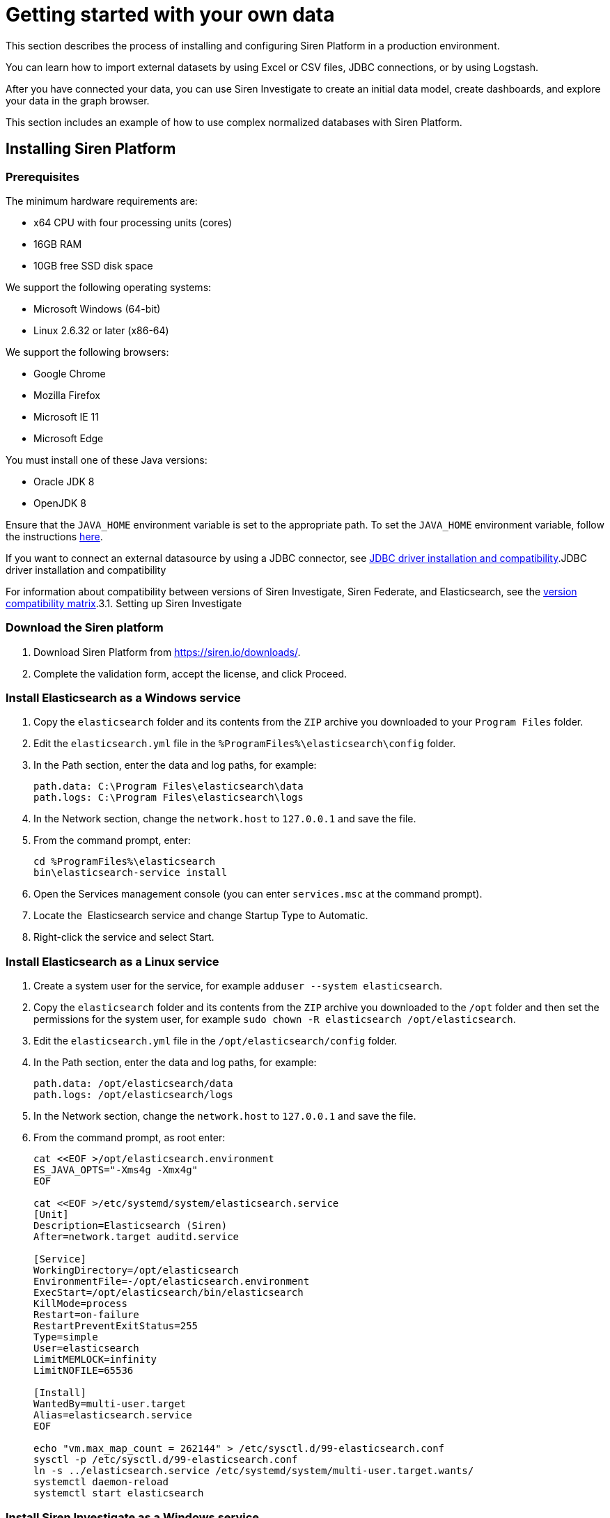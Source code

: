 = Getting started with your own data

This section describes the process of installing and configuring Siren
Platform in a production environment.

You can learn how to import external datasets by using Excel or CSV
files, JDBC connections, or by using Logstash.

After you have connected your data, you can use Siren Investigate to
create an initial data model, create dashboards, and explore your data
in the graph browser.

This section includes an example of how to use complex normalized
databases with Siren Platform.


== Installing Siren Platform


=== Prerequisites

The minimum hardware requirements are:

* x64 CPU with four processing units (cores)
* 16GB RAM
* 10GB free SSD disk space

We support the following operating systems:

* Microsoft Windows (64-bit)
* Linux 2.6.32 or later (x86-64)

We support the following browsers:

* Google Chrome
* Mozilla Firefox
* Microsoft IE 11
* Microsoft Edge

You must install one of these Java versions:

* Oracle JDK 8
* OpenJDK 8

Ensure that the `+JAVA_HOME+` environment variable is set to the
appropriate path. To set the `+JAVA_HOME+` environment variable, follow
the instructions
https://docs.oracle.com/cd/E19182-01/820-7851/inst_cli_jdk_javahome_t/[here].

If you want to connect an external datasource by using a JDBC connector,
see
link:/document/preview/89931#UUID-1e8d9902-31ea-0983-423a-7843a8619c61[JDBC
driver installation and compatibility].JDBC driver installation and
compatibility

For information about compatibility between versions of Siren
Investigate, Siren Federate, and Elasticsearch, see the
link:/document/preview/74590#UUID-5b0fe9bf-7258-6149-8e3f-ff64d6129009[version
compatibility matrix].3.1. Setting up Siren Investigate


=== Download the Siren platform

[arabic]
. Download Siren Platform from https://siren.io/downloads/.
. Complete the validation form, accept the license, and click Proceed.


=== Install Elasticsearch as a Windows service

[arabic]
. Copy the `+elasticsearch+` folder and its contents from the `+ZIP+`
archive you downloaded to your `+Program Files+` folder.
. Edit the `+elasticsearch.yml+` file in the
`+%ProgramFiles%\elasticsearch\config+` folder.
. In the Path section, enter the data and log paths, for example:
+
....
path.data: C:\Program Files\elasticsearch\data
path.logs: C:\Program Files\elasticsearch\logs
....
. In the Network section, change the `+network.host+` to `+127.0.0.1+`
and save the file.
. From the command prompt, enter:
+
....
cd %ProgramFiles%\elasticsearch
bin\elasticsearch-service install
....
. Open the Services management console (you can enter `+services.msc+`
at the command prompt).
. Locate the  Elasticsearch service and change Startup Type to
Automatic.
. Right-click the service and select Start.


=== Install Elasticsearch as a Linux service

[arabic]
. Create a system user for the service, for example
`+adduser --system elasticsearch+`.
. Copy the `+elasticsearch+` folder and its contents from the `+ZIP+`
archive you downloaded to the `+/opt+` folder and then set the
permissions for the system user, for example
`+sudo chown -R elasticsearch /opt/elasticsearch+`. 
. Edit the `+elasticsearch.yml+` file in the
`+/opt/elasticsearch/config+` folder.
. In the Path section, enter the data and log paths, for example:
+
....
path.data: /opt/elasticsearch/data
path.logs: /opt/elasticsearch/logs
....
. In the Network section, change the `+network.host+` to `+127.0.0.1+`
and save the file.
. From the command prompt, as root enter:
+
....
cat <<EOF >/opt/elasticsearch.environment
ES_JAVA_OPTS="-Xms4g -Xmx4g"
EOF

cat <<EOF >/etc/systemd/system/elasticsearch.service
[Unit]
Description=Elasticsearch (Siren)
After=network.target auditd.service

[Service]
WorkingDirectory=/opt/elasticsearch
EnvironmentFile=-/opt/elasticsearch.environment
ExecStart=/opt/elasticsearch/bin/elasticsearch
KillMode=process
Restart=on-failure
RestartPreventExitStatus=255
Type=simple
User=elasticsearch
LimitMEMLOCK=infinity
LimitNOFILE=65536

[Install]
WantedBy=multi-user.target
Alias=elasticsearch.service
EOF

echo "vm.max_map_count = 262144" > /etc/sysctl.d/99-elasticsearch.conf
sysctl -p /etc/sysctl.d/99-elasticsearch.conf
ln -s ../elasticsearch.service /etc/systemd/system/multi-user.target.wants/
systemctl daemon-reload
systemctl start elasticsearch
....


=== Install Siren Investigate as a Windows service

Installing Siren Investigate as a service with Windows requires use of
the third-party tool NSSM (https://nssm.cc/download). Because it
configures services, anti-virus software may identify it as "riskware".
However, an SHA checksum and source code are provided. You can verify
the checksum using the Microsoft File Checksum Integrity Verifier
(https://www.microsoft.com/en-us/download/details.aspx?id=11533).

[arabic]
. Copy the `+siren-investigate+` folder and its contents from the Siren
platform `+ZIP+` archive you downloaded to your `+%ProgramFiles%+`
folder.
. Copy the `+nssm.exe+` program from the `+win64+` folder in the NSSM
`+ZIP+` archive you downloaded to the
`+%ProgramFiles%\siren-investigate\bin+` folder.
. Set the `+INVESTIGATE_HOME+` environment variable to
`+%ProgramFiles%\siren-investigate+`.
. From the command prompt, enter
`+%ProgramFiles%\siren-investigate\bin\nssm install "Siren Investigate"+`.
. In the Application Path box, enter
`+%ProgramFiles%\siren-investigate\bin\investigate.bat+`.
. In the Startup directory box, enter
`+%ProgramFiles%\siren-investigate+`.
. On the Details tab, in the Display name box, enter
`+Siren Investigate+`.
. On the Dependencies tab, in the box enter
`+elasticsearch-service-x64+`.
. Click Install service.
. Open the Services management console (you can enter `+services.msc+`
at the command prompt).
. Locate the Siren Investigate  service, right-click it and select
Start .


=== Install Siren Investigate as a Linux service

[arabic]
. Create a system user for the service, for example
`+adduser --system siren+`.
. Copy the `+siren-investigate+` folder and its contents from the
`+ZIP+` archive you downloaded to the `+/opt+` folder and then set the
permissions for the system user, for example
`+sudo chown -R siren /opt/siren-investigate+`.
. From the command prompt, as root enter:
+
....
cat <<EOF >/etc/systemd/system/siren.service
[Unit]
Description=Siren Investigate
After=network.target auditd.service

[Service]
WorkingDirectory=/opt/siren-investigate
EnvironmentFile=-/opt/siren.environment
ExecStart=/opt/siren-investigate/bin/investigate
KillMode=process
Restart=on-failure
RestartPreventExitStatus=255
Type=simple
User=siren

[Install]
WantedBy=multi-user.target
Alias=siren.service
EOF

ln -s ../siren.service /etc/systemd/system/multi-user.target.wants/
systemctl daemon-reload
systemctl start siren
....


=== Test your connection

In your browser, navigate to
http:// localhost:5606/status[http://localhost:5606/status]. If the
Elasticsearch and Siren Investigate services are running, the sign in
screen is displayed.


=== Next steps

Import data either by using Logstash, by connecting to JDBC datasources,
or by uploading Excel or CSV files.


== Importing data from an external datasource

You can import data either by using data reflections or by creating
virtual indices.


=== Prerequisites

Ensure that you have completed the installation as described in
link:/document/preview/60106#UUID-4a5b28c1-a16d-a4d8-4627-67781f762bdd[Installing
Siren Investigate].3.1.1. Installing Siren Investigate

Check the list of supported databases at
link:/document/preview/100138#UUID-ce79aace-3d07-9cdc-e516-db771e7b2735[JDBC
driver installation and compatibility].5.8.1 JDBC driver installation
and compatibility

The schema that you want to connect to must be the default schema of the
connection user.


=== Configuring the datasource

To enable JDBC on a node where the Siren Federate plugin is installed,
add the following setting to the `+elasticsearch.yml+` file:

....
node.attr.connector.jdbc: true
....

Create a directory named `+jdbc-drivers+` inside the configuration
directory of the node. For example, create the directory in
`+elasticsearch/config+` or `+etc/elasticsearch+`.

Copy the JDBC driver to the `+jdbc-drivers+` directory.

Restart the Elasticsearch service.


=== Connect your database to the Siren platform

In Siren Investigate, navigate to [.menuchoice]#Management >
Datasources#.

Select JDBC from the Type box.

Select the Database Type.

Enter a display Name for the datasource in Siren Investigate.

Enter the database Username and Password.

Click Test connection. If the connection is successful, a dialog is
displayed. 

Click No, will do later, then click SAVE.


=== Create a virtual index

In Siren Investigate, navigate to [.menuchoice]#Management > Virtual
Indices#.

Select the Datasource name.

Select the Resource name from the Datasource browser.

Enter a valid lowercase Elasticsearch Virtual index name.

(Optional) Enter a Primary key. This is required if you want to use this
Index in the graph browser.

Click SAVE. A dialog is displayed.

Click Yes, take me there (see link:#[?xml_title]). Alternatively, click
No, will do later, then click SAVE.


== Importing data by using Logstash

The following section provides an example of how to load data sets into
Siren Platform by using Logstash. You should adapt this example for use
with your own data set.

NOTE: The data sets used in the example contains millions of records. If you
use these data sets, loading may take a long time to complete.



=== Prerequisites

* Install the Siren platform as described in
link:#UUID-93e4bd2a-c423-dd5d-9405-28c275ac38a2[Installing Siren
Platform].
* Install Logstash (https://www.elastic.co/downloads/logstash).

The example uses publicly available data from Companies House. If you
want to try it for yourself, you can download:

* The company data as one CSV file
(http://download.companieshouse.gov.uk/en_output.html).
* The person of significant control data as one JSON file
(http://download.companieshouse.gov.uk/en_pscdata.html).

Extract the `+CSV+` and `+TXT+` files. Edit the example scripts to match
the path and file names. 


=== Create a configuration file for the company data

Create a plain text file with the following content:

....
input {
 file {
   path => "<location of BasicCompanyDataAsOneFile-date.csv>"
   start_position => beginning
 }
}
filter {
   csv {
separator => ","
autodetect_column_names => true
autogenerate_column_names => true
   }
}
output {
   elasticsearch {
       hosts => ["127.0.0.1:9220"]
       index => "company"
   }
}
....

Edit the path to match the location of the `+CSV+` file and save it as
`+logstash_csv.conf+` in the same path as the data set.


=== Create a configuration file for the person with significant control data

Create a plain text file with the following content:

....
input {
 file {
   type => "json"
   path => "<location of persons-with-significant-control-snapshot-date.txt>"
   start_position => beginning
 }
}
filter {
 json {
   source => "message"
 }
 mutate {
   uppercase => [ "data[name]" ]
 }
}
output {
   elasticsearch {
       hosts => ["127.0.0.1:9220"]
       index => "persons-control"
   }
}
....

Edit the path to match the location of the `+TXT+` file and save it as
`+logstash_json.conf+` in the same path as the data set.


=== Load the data

From the command prompt, navigate to the `+logstash/bin+` folder and run
Logstash with the configuration files you created earlier. For example:

....
logstash -f C:\data\logstash_csv.conf
logstash -f C:\data\logstash_json.conf
....

TIP: You can speed up the import process by installing a second instance of
Logstash and running the imports concurrently.



=== Next steps

(Optional) Connect an external datasource with Siren Federate.

Create a data model (ontology).


== Creating an initial data model

You can create a data model, also known as an ontology, by defining
relations between indexes. This effectively treats indexes as classes
and records as entities.

=== Create an index pattern search

In Siren Investigate, navigate to [.menuchoice]#Management > Data
Model#.

Click Create Index Pattern Search.

Enter the index name in the Index pattern id box. This is either the
name of an existing index on Elasticsearch or the name that you have
defined for the virtual index that connects an external table.

Click Save.


=== Create a relationship

Relationships are defined from a class to other classes. However, it is
not possible to define a relationship between two entity identifiers.

A relationship is defined as a join operation between two indexes with:

* The field of the local index to join on.
* The class (index pattern or entity) to connect to.
* (If the class is an index pattern) the field of the index to join
with.
* The label of the relation.

The examples given here are from the _Loading CSV and JSON data sets
with Logstash_ quick start guide.

Click Management (image:15dad792955923.png[image]).

Click Data Model.

Click an Index Pattern, for example company.

In the Relations tab, click Add relation.

Select a Field in the Source Entity, for example CompanyName.keyword.

Select a Target Entity. This can be an index pattern or an entity
identifier, for example persons-control.

If you selected an index pattern as the Target Entity, select a Field,
for example data.name.keyword.

Enter a short description of the relationship in the Labels boxes. For
example, CompanyName.keyword in the company index pattern "is owned
by" data.name.keyword in the persons-control index pattern and
data.name.keyword "owns" CompanyName.keyword.

Click Save.

By default, the join type is automatic. You can click Edit to manually
set the Join type and Relation join task timeout.

You can click the Graph View tab to show a graphical representation of
the relationship with the currently selected class highlighted.


=== Create an entity identifier

Entity identifiers enable you to navigate between two or more indexes
without requiring a direct relationship between them. They also act as a
central node element when doing graph analysis.

For example, you may have many indexes with IPs in multiple roles
(source, destination) and want to join them with other roles and
indexes.

Click Management (image:image/15dad792955923.png[image]).

Click Data Model.

Click Create Entity Identifier.

Enter an Entity identifier name.

Enter a Short Description.

Enter a Long Description.

Select an Icon.

Select a Color.

Click Save.

For more information about entity identifiers, see link:#[3.2.1.
Creating an index pattern or entity identifier].3.2.1. Creating an index
pattern or entity identifier


=== Connect an entity identifier to the data model

This example uses the Companies House data set.

Create an entity identifier with the *ID* `+PostCode+` as described in
the previous section.

From the Relations tab, click Add relation.

Using the boxes, set the relationship so that the source entity is owned
by the target entity and the target entity owns the source entity.

Select company from the index box.

Select RegAddress.PostCode from the Field box.


=== Next steps

Create dashboards.

Add a graph browser visualization to a dashboard.


== Creating dashboards

A dashboard displays a set of saved visualizations in a grid layout that
you can customize. It requires at least one visualization (for more
information, see link:#[3.5. Visualize]). You can save a dashboard to
share or view at a later time.3.5. Visualize

Click Dashboard (image:15dad79295e504.png[image]) to view the
first dashboard in the list. You can drag and drop dashboards to change
the order of the list.


=== Generate a dashboard

Click Discover (image:15dad79296ad45.png[image]).

Click New.

Click Autoselect Most Relevant.

Click Generate Dashboard.

Click Create.

Click OK.


=== Create a dashboard

In Siren Investigate, click Dashboard
(image:15dad79295e504.png[image]).

Click Create new dashboard (image:15dad792973b0a.png[image]).

Enter a unique name for the dashboard in the box.

(Optional) Select a saved search. Typically, dashboards without a saved
search are used only for cross index summary pages.

Click Create.


=== Add visualizations to a dashboard

Click Dashboard (image:15dad79295e504.png[image]) to display the
dashboards list.

Click the dashboard in the list and then click Edit.

Click Add to display the available visualizations. You can filter the
list of visualizations by typing a filter string into the Visualization
Filter box.

In the list, click a visualization to add it to your dashboard. The
visualization you select appears in a container on your dashboard.

(Optional) Click Options, then select or clear the Use dark theme and
Hide borders check boxes to configure how the dashboard is displayed.


=== Configure a container

The visualizations in your dashboard are stored in containers that you
can resize and arrange on the dashboard.

To move a container around the dashboard, drag and drop the container’s
header. Other containers will move as required to make room.

To resize a container, move the mouse pointer over the lower right
corner of the container until the cursor changes to the resize pointer
then click and drag to the required size.

To remove a container, click *Remove*
(image:15dad79297f742.png[image]). Removing a container from a
dashboard does not remove the saved visualization in that container.

=== Save a dashboard

Click Save.

(Optional) Select Store time with dashboard to change the time filter to
the currently selected time each time the dashboard is loaded.

(Optional) If you did not add a saved search when you created the
dashboard you can do so now.

Click Save.

Dashboards can be saved with specific filters, custom queries and
specific time ranges. You can click Reset
(image:15dad792989346.png[image]) to reset these properties to
their saved state for _all_ dashboards.


=== Share a dashboard

You can share dashboards with other users by sending a link or by
embedding them into HTML pages.

NOTE: Ensure that your Siren Investigate installation is properly secured when
sharing a dashboard on a public facing server. To view shared dashboards
users must be able to access Siren Investigate; keep this in mind if
your Siren Investigate instance is protected by an authentication proxy.


Click Share to display the Sharing panel.

Click Copy to copy the native URL or embedded HTML to the clipboard.
The Share Snapshot section contains shortened versions of the URLs in
the Share saved dashboard section.


== Using the Graph Browser

Graph Browser is a tile that you can add to dashboards. The Graph
Browser displays Elasticsearch documents as nodes, and Siren Investigate
relations as links of a graph.

Before you begin, we recommend that you watch our Graph Browser
https://www.youtube.com/watch?v=uXAOknWpSFM[training video].


=== Create a graph dashboard

In the Dashboards sidebar, click Create new dashboard
(image:15dad792973b0a.png[image]).

Click Add then click Graph Browser and drag the lower right corner of
the tile to fill the view.

Click Add all available lens and contextual scripts.

Click the Play icon (image:15dad7928ab3a2.png[image]) at top left
of the screen.

Click Save, and name it General Graph Browser. Then click Save and Add
to Dashboard.


=== Save your changes

When you have finished with the Graph Browser you can click Save to save
the dashboard for future use.

NOTE: You must save the dashboard before you use it.



=== Filter a datasource

Before you enter data into the Graph Browser, you should filter the
datasource that you will use to produce a manageable number of results.

Open an existing dashboard.

Click Add a filter.

Select a field to *Filter* by and then select an option from the list:

* is
* is not
* is one of
* is not one of
* exists
* does not exist

Enter a Value to match or click Edit Query DSL to use an Elasticsearch
Query then click Save.


=== Add data from another dashboard

Open the Graph Dashboard.

In the Graph Browser tile, click +Add and select a dashboard from the
Add from another dashboard list. You can repeat this step to add data
from other dashboards.


=== Navigate the graph

The number of connections to each node is shown. You can double-click a
node to drill down into the data.

To move in or out of the graph, use the mouse scroll wheel or the slider
at the top left of the Graph Browser window.

Click the icon above the slider to toggle between select and panning
mode. In select mode you can select nodes by dragging. In panning mode,
clicking and dragging enables you to move the nodes around in the
window. You can also pan by using the direction icons above the slider.

If you open a large node you will be prompted to confirm that you want
to open all the child nodes or only a selection of them.

You can click standard or hierarchy to arrange the nodes.

You can apply filters from existing dashboards by clicking the Expand
box and selecting the required dashboards.

To expand a node or set of nodes, select the required nodes and click
Expand. You can also select one or more nodes, right click and select
Expand by relation from the context menu.

You can click Toggle map mode or Toggle timeline mode to change how the
data is displayed.

You can click Toggle relation direction to change which relationships
are displayed.

You can click Toggle node highlight to toggle dimming of nodes that are
not selected.


=== Select nodes

Right click anywhere on the graph to display the context menu. From here
you can choose:

* Select - By Edge Count
* Replace Investment with edge (works only with Siren Investigate Demo
data).
* Shortest Path
* Select - All
* Expand by top comention
* Select - Invert
* Select - Extend
* Select - By Type
* Show nodes count by type
* Select - By Entity
* Expand by relation

You can press Del to remove selected nodes from the graph.

You can click Crop to remove all but the selected nodes from the graph.

You can click the Undo or Redo icons to step backward of forward through
your changes.


=== Use lenses and selection

Click the Toggle Sidebar to display the Lenses and Selection tabs.

The Lenses tab enables you apply visual filters to the data displayed in
the graph.

From the Lenses tab, select [.menuchoice]#Add a lens > Advanced >
Advanced lens#.

Enter a unique Lens name.

Select the Active check box to enable the lens. When the Live update
check box is selected, changes you make to the lens are shown
immediately in the graph browser. If the check box is cleared you can
click the Apply lens parameters icon to update the graph browser.

In the Parameters section, select an Entity Type.

Select a match condition:

* Always.
* Only for the selected elements.
* Only if the condition is true.

If you selected Only if the condition is true, enter a condition in the
box.

Select the property to set from the list:

* Color (string)
* Node font icon (string)
* Node glyphs (array of glyphs)
* Hidden (Boolean)
* Label (string)
* Location (string)
* Node image (string)
+
NOTE: Node icons that link to web images are not always shown properly due to
security restrictions. You may need to configure the
link:/document/preview/105581#UUID-676f4a0f-f7d0-b563-dd3d-f50f778d6484[Image
Proxy] feature to display them.Image Proxy (IP)

* Size (number)
* Time (string)
* Tooltip (string)

Enter the property in the box then click OK. For example, using the
Companies data set select Color, then select SICCode.SicText_1.

The Selection tab displays a list of the currently selected nodes.

Enter a string in the search box to show results from all the matching
records in the current selection.

The first column on the left enables you to select or deselect
individual nodes. You can click the column head to select or deselect
all nodes.

For each field, you can enter a string to match from the selection in
the box under the column heading.

You can click Reset column and global filters
(image:15dad792989346.png[image]) to reset all filters.


== Using complex normalized databases

It is often the case, especially in relational databases that the data
is highly normalized. In these situations, to increase the value for the
user it makes a lot of sense to create semi-denormalized views.
Typically, the right level of abstraction is the entity level, in other
words, creating views which reflect useful representations of the
entities in the domain. As an example of this, here you can see how our
demo distribution was created. While the user sees only four indexes,
which represent the entities which make sense in the investment domain
(articles, companies, investments, and investors), the original data is
much more normalized as per the following structure.


=== From a SQL database using Logstash

The indices in the Siren Platform demonstration distribution have been
populated by running four
https://www.elastic.co/products/logstash[Logstash] configurations over
the SQLite database in `+siren-investigate/crunchbase.db+`.

The database has the following schema:

image:15dad792991f05.png[SQLite database schema]

*Index setup*

Before loading data, we need to setup indices and mappings; for example,
let’s create an index called `+company-minimal+` in the Elasticsearch
cluster at `+http://localhost:9220+`.

Create the index by running the following command in a terminal window:

....
curl -X PUT http://localhost:9220/company-minimal -H "Content-Type: application/json"-H "Content-Type: application/json"
....

If curl is not available on your system, download it from
http://curl.haxx.se/download.html .

If the index is created correctly, Elasticsearch will return the
following response:

[source,json]
----
{"acknowledged":true}
----

If you want to destroy the index and start from scratch, execute the
following command:

[source,bash]
----
curl -X DELETE http://localhost:9220/company-minimal -H "Content-Type: application/json"-H "Content-Type: application/json"
----

*Mapping definition*

Mappings allow the user to configure how documents are stored in the
index. For example, they allow you to define how fields are matched by
the search engine and set their type (string, dates, numbers, locations
and so on).

For detailed documentation about indices and mappings refer to
the https://www.elastic.co/guide/en/elasticsearch/reference/5.6/index.html[Elasticsearch
Reference].

Let’s define a simple mapping to describe a company. The mapping will
define the following fields:

* `+id+`: the id of the company in the SQLite database
* `+name+`: the name of the company
* `+description+`: a description of the company
* `+homepage+`: the URL of the company homepage
* `+number_of_employees+`: the number of employees
* `+location+`: the geographical coordinates of the company

Open a text editor and paste the following text:

[source,json]
----
{
    "CompanyMinimal": {
        "properties": {
            "id": {
                "type": "keyword"
            },
            "number_of_employees": {
                "type": "long"
            },
            "name": {
                "type": "text"
            },
            "description": {
                "type": "text"
            },
            "homepage": {
                "type": "keyword"
            },
            "location": {
                "type": "geo_point"
            }
        }
    }
}
----

`+CompanyMinimal+` is the name of the mapping; `+properties+` contains
the options for each field.

Save the file to `+demo/example/CompanyMinimal.mapping+` inside the
folder where you extracted the demonstration distribution.

To apply the mapping, execute the following command:

[source,bash]
----
curl -X PUT "http://localhost:9220/company-minimal/_mapping/CompanyMinimal" -H "Content-Type: application/json" -d "@demo/example/CompanyMinimal.mapping"
----

If the mapping is created correctly, Elasticsearch will return the
following response:

[source,json]
----
{"acknowledged":true}
----

*SQL query definition*

To extract the values that will be loaded to the index by Logstash, we
need to write a SQL query. Open a text editor and paste the following
one:

[source,sql]
----
SELECT id,
  label AS name,
  description,
  homepage_url as homepage,
  number_of_employees,
  CASE WHEN lat IS NULL THEN
    NULL
  ELSE
    lat || ', ' || lng
  END AS location
  FROM company
  LEFT JOIN company_geolocation ON company.id = company_geolocation.companyid
----

Save the file to `+demo/example/company-minimal.sql+` inside the folder
where you extracted the demonstration distribution.

*Logstash configuration*

We now need to write a Logstash configuration to process the records
returned by the query and populate the `+company-minimal+` index.

NOTE: Support for SQL databases is provided by the
https://www.elastic.co/guide/en/logstash/current/plugins-inputs-jdbc.html[Logstash
jdbc input plugin]; You must
https://www.elastic.co/guide/en/logstash/current/installing-logstash.html[download
logstash] to the `+demo/example+` folder and install the required plugin

_
Open a text editor and paste the following:

[source,text]
----
input {
  jdbc {
    jdbc_driver_library => "sqlitejdbc-v056.jar"
    jdbc_driver_class => "org.sqlite.JDBC"
    jdbc_connection_string => "jdbc:sqlite:crunchbase.db"
    jdbc_user => ""
    jdbc_password => ""
    statement_filepath => "company-minimal.sql"
    jdbc_paging_enabled => true
    jdbc_page_size => 10000
  }
}

filter {
  mutate {
    remove_field => ["@timestamp", "@version"]
  }
}

output {
  elasticsearch {
    hosts => "localhost:9220"
    manage_template => false
    action => "index"
    index => "company-minimal"
    document_type => "CompanyMinimal"
  }
}
----

The `+statement_filepath+` parameter specifies the path to the file
containing the SQL query; the `+jdbc_*+` parameters set the database
connection string and authentication options.

The `+mutate+` filter is configured to remove default Logstash fields
which are not needed in the destination index.

The `+output+` section specifies the destination index;
`+manage_template+` is set to `+false+` as the index mapping has been
explicitly defined in the previous steps.

Save the file to `+demo/example/company-minimal.conf+`

Copy the SQLite database to `+demo/example/crunchbase.db+`, then go to
the `+demo/example+` folder and run the following command:

[source,bash]
----
cd demo/example
logstash/bin/logstash -f company-minimal.conf
----

Logstash will execute the query and populate the index.

For more information about Logstash, refer to
the https://www.elastic.co/guide/en/logstash/current/index.html[Logstash
reference] and
the https://www.elastic.co/guide/en/logstash/current/plugins-inputs-jdbc.html[jdbc
input plugin] documentation.

*Browsing the index in Siren Investigate*

Open http://localhost:5606 in your browser, then go
to[.menuchoice]##Management > Data Model##.

Deselect _Index contains time-based events_, then
enter `+company-minimal+` in the Index name or pattern field:

Click *Create* to create the index reference, then go to the *Discover*
tab and select *company-minimal* in the dark gray box:

image:15dad7929a44cd.png[Discovering the company-minimal index]

Click the right arrow at the beginning of each row to expand it and see
all the loaded fields:

image:15dad7929afeb7.png[Viewing all the fields in a document]

*Script to load the demonstration data*

The complete demonstration data loading process can be repeated by
running the `+demo/sql/bin/index_crunchbase_sqlite.sh+` script. The
script performs the following actions:

* Creates a copy of the database in the folder containing Logstash
configurations
* Creates the indices `+article+`, `+company+`, `+investor+` and
`+investment+`
* Sets the mappings for each index
* Runs the Logstash configuration for each index

The Logstash configurations and Elasticsearch mappings are available in
the `+demo/sql/crunchbase/conf/logstash_sqlite+` folder.
